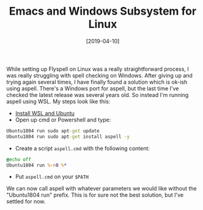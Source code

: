 #+TITLE: Emacs and Windows Subsystem for Linux
#+DATE: [2019-04-10]

While setting up Flyspell on Linux was a really straightforward process, I was
really struggling with spell checking on Windows. After giving up and trying
again several times, I have finally found a solution which is ok-ish using
aspell. There's a Windows port for aspell, but the last time I've checked the
latest release was several years old. So instead I'm running aspell using WSL.
My steps look like this:

- [[https://docs.microsoft.com/en-us/windows/wsl/install-win10][Install WSL and Ubuntu]]
- Open up cmd or Powershell and type:

#+begin_src cmd
Ubuntu1804 run sudo apt-get update
Ubuntu1804 run sudo apt-get install aspell -y
#+end_src

- Create a script ~aspell.cmd~ with the following content:

#+begin_src cmd
@echo off
Ubuntu1804 run %~n0 %*
#+end_src

- Put ~aspell.cmd~ on your ~$PATH~

We can now call aspell with whatever parameters we would like without the
"Ubuntu1804 run" prefix. This is for sure not the best solution, but I've
settled for now.
